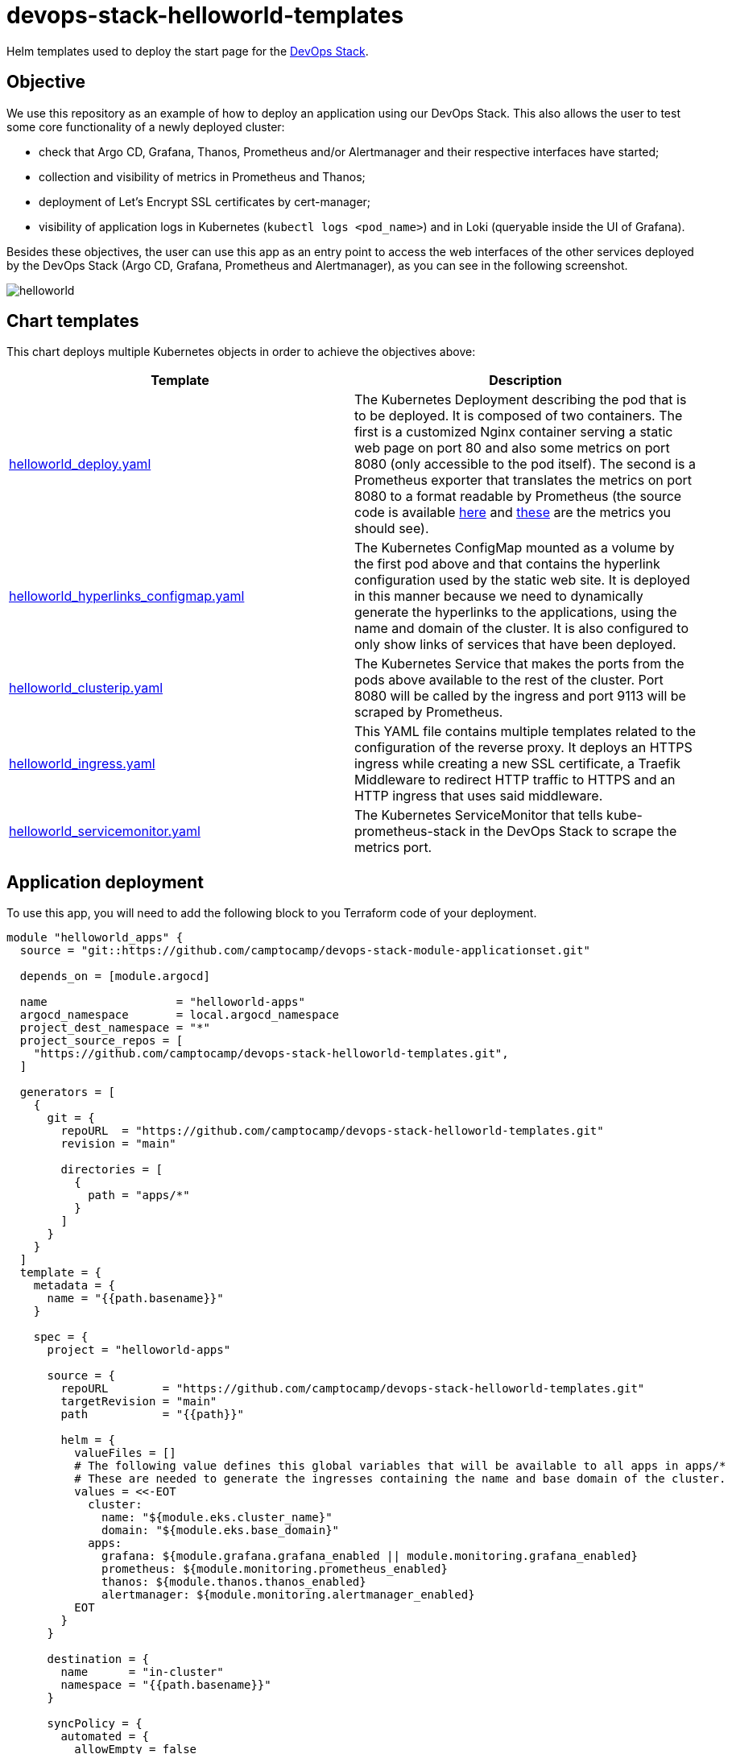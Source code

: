 = devops-stack-helloworld-templates

Helm templates used to deploy the start page for the https://devops-stack.io[DevOps Stack].

== Objective

We use this repository as an example of how to deploy an application using our DevOps Stack. This also allows the user to test some core functionality of a newly deployed cluster:

- check that Argo CD, Grafana, Thanos, Prometheus and/or Alertmanager and their respective interfaces have started;
- collection and visibility of metrics in Prometheus and Thanos;
- deployment of Let's Encrypt SSL certificates by cert-manager;
- visibility of application logs in Kubernetes (`kubectl logs <pod_name>`) and in Loki (queryable inside the UI of Grafana).

Besides these objectives, the user can use this app as an entry point to access the web interfaces of the other services deployed by the DevOps Stack (Argo CD, Grafana, Prometheus and Alertmanager), as you can see in the following screenshot.

image:docs/images/screenshot.png[helloworld]

== Chart templates

This chart deploys multiple Kubernetes objects in order to achieve the objectives above:

[width="100%",cols="50%,50%",options="header",]
|===
|Template |Description
|link:apps/helloworld/templates/helloworld_deploy.yaml[helloworld_deploy.yaml] |The Kubernetes Deployment describing the pod that is to be deployed. It is composed of two containers. The first is a customized Nginx container serving a static web page on port 80 and also some metrics on port 8080 (only accessible to the pod itself). The second is a Prometheus exporter that translates the metrics on port 8080 to a format readable by Prometheus (the source code is available https://github.com/nginxinc/nginx-prometheus-exporter[here] and https://github.com/nginxinc/nginx-prometheus-exporter#stub-status-metrics[these] are the metrics you should see).
|link:apps/helloworld/templates/helloworld_hyperlinks_configmap.yaml[helloworld_hyperlinks_configmap.yaml] |The Kubernetes ConfigMap mounted as a volume by the first pod above and that contains the hyperlink configuration used by the static web site. It is deployed in this manner because we need to dynamically generate the hyperlinks to the applications, using the name and domain of the cluster. It is also configured to only show links of services that have been deployed.
|link:apps/helloworld/templates/helloworld_clusterip.yaml[helloworld_clusterip.yaml] |The Kubernetes Service that makes the ports from the pods above available to the rest of the cluster. Port 8080 will be called by the ingress and port 9113 will be scraped by Prometheus.
|link:apps/helloworld/templates/helloworld_ingress.yaml[helloworld_ingress.yaml] |This YAML file contains multiple templates related to the configuration of the reverse proxy. It deploys an HTTPS ingress while creating a new SSL certificate, a Traefik Middleware to redirect HTTP traffic to HTTPS and an HTTP ingress that uses said middleware.
|link:apps/helloworld/templates/helloworld_servicemonitor.yaml[helloworld_servicemonitor.yaml] |The Kubernetes ServiceMonitor that tells kube-prometheus-stack in the DevOps Stack to scrape the metrics port.
|===

== Application deployment

To use this app, you will need to add the following block to you Terraform code of your deployment.

[source,terraform]
----
module "helloworld_apps" {
  source = "git::https://github.com/camptocamp/devops-stack-module-applicationset.git"

  depends_on = [module.argocd]

  name                   = "helloworld-apps"
  argocd_namespace       = local.argocd_namespace
  project_dest_namespace = "*"
  project_source_repos = [
    "https://github.com/camptocamp/devops-stack-helloworld-templates.git",
  ]

  generators = [
    {
      git = {
        repoURL  = "https://github.com/camptocamp/devops-stack-helloworld-templates.git"
        revision = "main"

        directories = [
          {
            path = "apps/*"
          }
        ]
      }
    }
  ]
  template = {
    metadata = {
      name = "{{path.basename}}"
    }

    spec = {
      project = "helloworld-apps"

      source = {
        repoURL        = "https://github.com/camptocamp/devops-stack-helloworld-templates.git"
        targetRevision = "main"
        path           = "{{path}}"

        helm = {
          valueFiles = []
          # The following value defines this global variables that will be available to all apps in apps/*
          # These are needed to generate the ingresses containing the name and base domain of the cluster.
          values = <<-EOT
            cluster:
              name: "${module.eks.cluster_name}"
              domain: "${module.eks.base_domain}"
            apps:
              grafana: ${module.grafana.grafana_enabled || module.monitoring.grafana_enabled}
              prometheus: ${module.monitoring.prometheus_enabled}
              thanos: ${module.thanos.thanos_enabled}
              alertmanager: ${module.monitoring.alertmanager_enabled}
          EOT
        }
      }

      destination = {
        name      = "in-cluster"
        namespace = "{{path.basename}}"
      }

      syncPolicy = {
        automated = {
          allowEmpty = false
          selfHeal   = true
          prune      = true
        }
        syncOptions = [
          "CreateNamespace=true"
        ]
      }
    }
  }
}
----

This block of code in fact defines an Argo CD application set that takes as a generator a Git repository, in this case, https://github.com/camptocamp/devops-stack-helloworld-templates.git/[this repository]. As such, with some modifications, you can use it as an example to deploy your own applications.

What it does is defining an application set (saved in the namespace `argocd`) and then iterates over each folder in `apps/*`, creating a Kubernetes namespace and an Argo CD application for each one, using the name of each subfolder.

Each one of these application subfolders is expected to contain a structure similar to the following:

....
apps
└── application_name
    ├── Chart.yaml
    ├── secrets.yaml
    ├── templates
    │   ├── template1.yaml
    │   ├── template2.yaml
    │   ├── template3.yaml
    │   └── _helpers.tpl
    └── values.yaml
....

== Checking functionality of the DevOps Stack using this application

[arabic]
. Check that `helloworld` has been deployed by visiting `helloworld.apps.<your_cluster_name>.<your_cluster_domain>`.
. Verify on your browser (or even in your preferred Kubernetes utility, such as `kubectl` or `k9s`) that a SSL certificate has been created for the website.
. Click on each application link and verify that they have been started.
. Login to Grafana and in the tab _Explore_ select Loki as a data source and do the following query `TODO` (you can force the generation of new log entries by refreshing the `helloworld` web page). You can also use your preferred Kubernetes utility to check if you can see the logs for the deployed pod.
. Login to Prometheus and make sure you can see the metrics for Nginx (a simple query for `nginx` should show all the metrics available).
